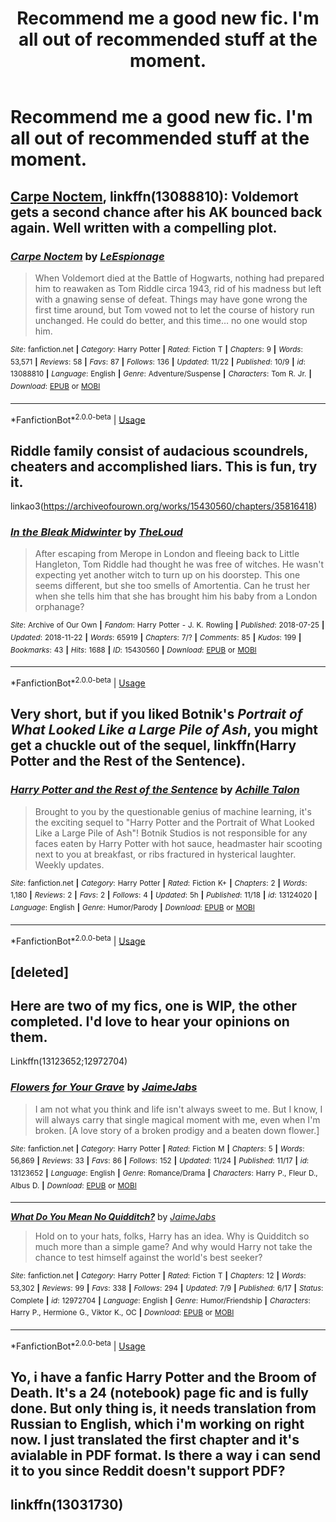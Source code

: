 #+TITLE: Recommend me a good new fic. I'm all out of recommended stuff at the moment.

* Recommend me a good new fic. I'm all out of recommended stuff at the moment.
:PROPERTIES:
:Author: VariousBlueberry9
:Score: 7
:DateUnix: 1543143371.0
:DateShort: 2018-Nov-25
:FlairText: Request
:END:

** [[https://www.fanfiction.net/s/13088810/1/][Carpe Noctem]], linkffn(13088810): Voldemort gets a second chance after his AK bounced back again. Well written with a compelling plot.
:PROPERTIES:
:Author: InquisitorCOC
:Score: 9
:DateUnix: 1543185023.0
:DateShort: 2018-Nov-26
:END:

*** [[https://www.fanfiction.net/s/13088810/1/][*/Carpe Noctem/*]] by [[https://www.fanfiction.net/u/4027776/LeEspionage][/LeEspionage/]]

#+begin_quote
  When Voldemort died at the Battle of Hogwarts, nothing had prepared him to reawaken as Tom Riddle circa 1943, rid of his madness but left with a gnawing sense of defeat. Things may have gone wrong the first time around, but Tom vowed not to let the course of history run unchanged. He could do better, and this time... no one would stop him.
#+end_quote

^{/Site/:} ^{fanfiction.net} ^{*|*} ^{/Category/:} ^{Harry} ^{Potter} ^{*|*} ^{/Rated/:} ^{Fiction} ^{T} ^{*|*} ^{/Chapters/:} ^{9} ^{*|*} ^{/Words/:} ^{53,571} ^{*|*} ^{/Reviews/:} ^{58} ^{*|*} ^{/Favs/:} ^{87} ^{*|*} ^{/Follows/:} ^{136} ^{*|*} ^{/Updated/:} ^{11/22} ^{*|*} ^{/Published/:} ^{10/9} ^{*|*} ^{/id/:} ^{13088810} ^{*|*} ^{/Language/:} ^{English} ^{*|*} ^{/Genre/:} ^{Adventure/Suspense} ^{*|*} ^{/Characters/:} ^{Tom} ^{R.} ^{Jr.} ^{*|*} ^{/Download/:} ^{[[http://www.ff2ebook.com/old/ffn-bot/index.php?id=13088810&source=ff&filetype=epub][EPUB]]} ^{or} ^{[[http://www.ff2ebook.com/old/ffn-bot/index.php?id=13088810&source=ff&filetype=mobi][MOBI]]}

--------------

*FanfictionBot*^{2.0.0-beta} | [[https://github.com/tusing/reddit-ffn-bot/wiki/Usage][Usage]]
:PROPERTIES:
:Author: FanfictionBot
:Score: 2
:DateUnix: 1543185049.0
:DateShort: 2018-Nov-26
:END:


** Riddle family consist of audacious scoundrels, cheaters and accomplished liars. This is fun, try it.

linkao3([[https://archiveofourown.org/works/15430560/chapters/35816418]])
:PROPERTIES:
:Author: usernameXbillion
:Score: 4
:DateUnix: 1543183769.0
:DateShort: 2018-Nov-26
:END:

*** [[https://archiveofourown.org/works/15430560][*/In the Bleak Midwinter/*]] by [[https://www.archiveofourown.org/users/TheLoud/pseuds/TheLoud][/TheLoud/]]

#+begin_quote
  After escaping from Merope in London and fleeing back to Little Hangleton, Tom Riddle had thought he was free of witches. He wasn't expecting yet another witch to turn up on his doorstep. This one seems different, but she too smells of Amortentia. Can he trust her when she tells him that she has brought him his baby from a London orphanage?
#+end_quote

^{/Site/:} ^{Archive} ^{of} ^{Our} ^{Own} ^{*|*} ^{/Fandom/:} ^{Harry} ^{Potter} ^{-} ^{J.} ^{K.} ^{Rowling} ^{*|*} ^{/Published/:} ^{2018-07-25} ^{*|*} ^{/Updated/:} ^{2018-11-22} ^{*|*} ^{/Words/:} ^{65919} ^{*|*} ^{/Chapters/:} ^{7/?} ^{*|*} ^{/Comments/:} ^{85} ^{*|*} ^{/Kudos/:} ^{199} ^{*|*} ^{/Bookmarks/:} ^{43} ^{*|*} ^{/Hits/:} ^{1688} ^{*|*} ^{/ID/:} ^{15430560} ^{*|*} ^{/Download/:} ^{[[https://archiveofourown.org/downloads/Th/TheLoud/15430560/In%20the%20Bleak%20Midwinter.epub?updated_at=1542923212][EPUB]]} ^{or} ^{[[https://archiveofourown.org/downloads/Th/TheLoud/15430560/In%20the%20Bleak%20Midwinter.mobi?updated_at=1542923212][MOBI]]}

--------------

*FanfictionBot*^{2.0.0-beta} | [[https://github.com/tusing/reddit-ffn-bot/wiki/Usage][Usage]]
:PROPERTIES:
:Author: FanfictionBot
:Score: 1
:DateUnix: 1543183806.0
:DateShort: 2018-Nov-26
:END:


** Very short, but if you liked Botnik's /Portrait of What Looked Like a Large Pile of Ash/, you might get a chuckle out of the sequel, linkffn(Harry Potter and the Rest of the Sentence).
:PROPERTIES:
:Author: Achille-Talon
:Score: 1
:DateUnix: 1543173828.0
:DateShort: 2018-Nov-25
:END:

*** [[https://www.fanfiction.net/s/13124020/1/][*/Harry Potter and the Rest of the Sentence/*]] by [[https://www.fanfiction.net/u/7922987/Achille-Talon][/Achille Talon/]]

#+begin_quote
  Brought to you by the questionable genius of machine learning, it's the exciting sequel to "Harry Potter and the Portrait of What Looked Like a Large Pile of Ash"! Botnik Studios is not responsible for any faces eaten by Harry Potter with hot sauce, headmaster hair scooting next to you at breakfast, or ribs fractured in hysterical laughter. Weekly updates.
#+end_quote

^{/Site/:} ^{fanfiction.net} ^{*|*} ^{/Category/:} ^{Harry} ^{Potter} ^{*|*} ^{/Rated/:} ^{Fiction} ^{K+} ^{*|*} ^{/Chapters/:} ^{2} ^{*|*} ^{/Words/:} ^{1,180} ^{*|*} ^{/Reviews/:} ^{2} ^{*|*} ^{/Favs/:} ^{2} ^{*|*} ^{/Follows/:} ^{4} ^{*|*} ^{/Updated/:} ^{5h} ^{*|*} ^{/Published/:} ^{11/18} ^{*|*} ^{/id/:} ^{13124020} ^{*|*} ^{/Language/:} ^{English} ^{*|*} ^{/Genre/:} ^{Humor/Parody} ^{*|*} ^{/Download/:} ^{[[http://www.ff2ebook.com/old/ffn-bot/index.php?id=13124020&source=ff&filetype=epub][EPUB]]} ^{or} ^{[[http://www.ff2ebook.com/old/ffn-bot/index.php?id=13124020&source=ff&filetype=mobi][MOBI]]}

--------------

*FanfictionBot*^{2.0.0-beta} | [[https://github.com/tusing/reddit-ffn-bot/wiki/Usage][Usage]]
:PROPERTIES:
:Author: FanfictionBot
:Score: 0
:DateUnix: 1543173845.0
:DateShort: 2018-Nov-25
:END:


** [deleted]
:PROPERTIES:
:Score: 1
:DateUnix: 1543175533.0
:DateShort: 2018-Nov-25
:END:


** Here are two of my fics, one is WIP, the other completed. I'd love to hear your opinions on them.

Linkffn(13123652;12972704)
:PROPERTIES:
:Author: JaimeJabs
:Score: 1
:DateUnix: 1543172881.0
:DateShort: 2018-Nov-25
:END:

*** [[https://www.fanfiction.net/s/13123652/1/][*/Flowers for Your Grave/*]] by [[https://www.fanfiction.net/u/7221605/JaimeJabs][/JaimeJabs/]]

#+begin_quote
  I am not what you think and life isn't always sweet to me. But I know, I will always carry that single magical moment with me, even when I'm broken. [A love story of a broken prodigy and a beaten down flower.]
#+end_quote

^{/Site/:} ^{fanfiction.net} ^{*|*} ^{/Category/:} ^{Harry} ^{Potter} ^{*|*} ^{/Rated/:} ^{Fiction} ^{M} ^{*|*} ^{/Chapters/:} ^{5} ^{*|*} ^{/Words/:} ^{56,869} ^{*|*} ^{/Reviews/:} ^{33} ^{*|*} ^{/Favs/:} ^{86} ^{*|*} ^{/Follows/:} ^{152} ^{*|*} ^{/Updated/:} ^{11/24} ^{*|*} ^{/Published/:} ^{11/17} ^{*|*} ^{/id/:} ^{13123652} ^{*|*} ^{/Language/:} ^{English} ^{*|*} ^{/Genre/:} ^{Romance/Drama} ^{*|*} ^{/Characters/:} ^{Harry} ^{P.,} ^{Fleur} ^{D.,} ^{Albus} ^{D.} ^{*|*} ^{/Download/:} ^{[[http://www.ff2ebook.com/old/ffn-bot/index.php?id=13123652&source=ff&filetype=epub][EPUB]]} ^{or} ^{[[http://www.ff2ebook.com/old/ffn-bot/index.php?id=13123652&source=ff&filetype=mobi][MOBI]]}

--------------

[[https://www.fanfiction.net/s/12972704/1/][*/What Do You Mean No Quidditch?/*]] by [[https://www.fanfiction.net/u/7221605/JaimeJabs][/JaimeJabs/]]

#+begin_quote
  Hold on to your hats, folks, Harry has an idea. Why is Quidditch so much more than a simple game? And why would Harry not take the chance to test himself against the world's best seeker?
#+end_quote

^{/Site/:} ^{fanfiction.net} ^{*|*} ^{/Category/:} ^{Harry} ^{Potter} ^{*|*} ^{/Rated/:} ^{Fiction} ^{T} ^{*|*} ^{/Chapters/:} ^{12} ^{*|*} ^{/Words/:} ^{53,302} ^{*|*} ^{/Reviews/:} ^{99} ^{*|*} ^{/Favs/:} ^{338} ^{*|*} ^{/Follows/:} ^{294} ^{*|*} ^{/Updated/:} ^{7/9} ^{*|*} ^{/Published/:} ^{6/17} ^{*|*} ^{/Status/:} ^{Complete} ^{*|*} ^{/id/:} ^{12972704} ^{*|*} ^{/Language/:} ^{English} ^{*|*} ^{/Genre/:} ^{Humor/Friendship} ^{*|*} ^{/Characters/:} ^{Harry} ^{P.,} ^{Hermione} ^{G.,} ^{Viktor} ^{K.,} ^{OC} ^{*|*} ^{/Download/:} ^{[[http://www.ff2ebook.com/old/ffn-bot/index.php?id=12972704&source=ff&filetype=epub][EPUB]]} ^{or} ^{[[http://www.ff2ebook.com/old/ffn-bot/index.php?id=12972704&source=ff&filetype=mobi][MOBI]]}

--------------

*FanfictionBot*^{2.0.0-beta} | [[https://github.com/tusing/reddit-ffn-bot/wiki/Usage][Usage]]
:PROPERTIES:
:Author: FanfictionBot
:Score: 1
:DateUnix: 1543172892.0
:DateShort: 2018-Nov-25
:END:


** Yo, i have a fanfic Harry Potter and the Broom of Death. It's a 24 (notebook) page fic and is fully done. But only thing is, it needs translation from Russian to English, which i'm working on right now. I just translated the first chapter and it's avialable in PDF format. Is there a way i can send it to you since Reddit doesn't support PDF?
:PROPERTIES:
:Author: KyleHenryAnderson
:Score: 0
:DateUnix: 1543172925.0
:DateShort: 2018-Nov-25
:END:


** linkffn(13031730)
:PROPERTIES:
:Score: 0
:DateUnix: 1543180860.0
:DateShort: 2018-Nov-26
:END:
